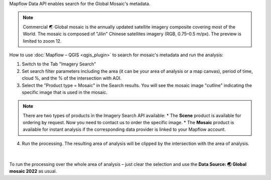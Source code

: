 Mapflow Data API enables search for the Global Mosaic's metadata.

.. note::
    Commercial 🌏 Global mosaic is the annually updated satellite imagery composite covering most of the World. The mosaic is composed of "Jilin" Chinese satellites imagery (RGB, 0.75–0.5 m/px). The preview is limited to zoom 12.

How to use :doc:`Mapflow – QGIS <qgis_plugin>` to search for mosaic's metadata and run the analysis:  

1. Switch to the Tab "Imagery Search"
2. Set search filter parameters including the area (it can be your area of analysis or a map canvas), period of time, cloud %, and the % of the intersection with AOI.
3. Select the "Product type = Mosaic" in the Search results. You will see the mosaic image "cutline" indicating the specific image that is used in the mosaic. 

.. figure:: _static/search_mosaic/qgis_mosaic_search.jpg
    :alt: Search for Mosaic images
    :align: center
    :width: 18cm

.. note::

    There are two types of products in the Imagery Search API available:
    * The **Scene** product is available for ordering by request. Now you need to contact us to order the specific image.
    * The **Mosaic** product is available for instant analysis if the corresponding data provider is linked to your Mapflow account.

4. Run the processing. The resulting area of analysis will be clipped by the intersection with the area of analysis.

.. figure:: _static/search_mosaic/qgis_mosaic_results.jpg
    :alt: Get results based on Mosaic analysis
    :align: center
    :width: 18cm
|

To run the processing over the whole area of analysis – just clear the selection and use the **Data Source: 🌏 Global mosaic 2022** as usual.

